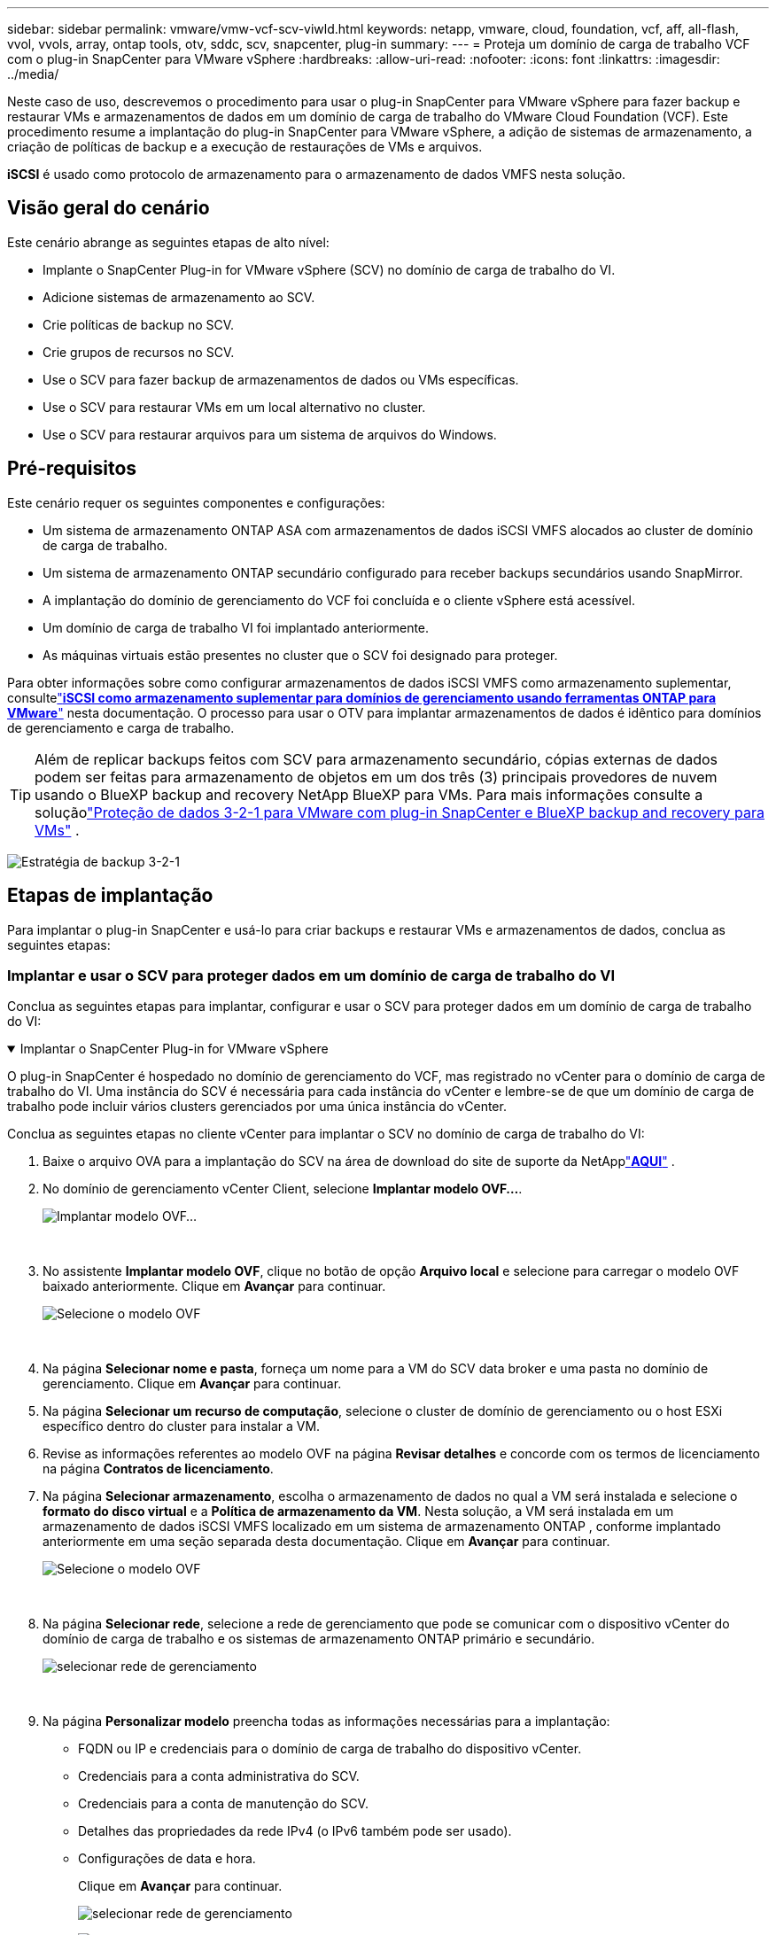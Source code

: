 ---
sidebar: sidebar 
permalink: vmware/vmw-vcf-scv-viwld.html 
keywords: netapp, vmware, cloud, foundation, vcf, aff, all-flash, vvol, vvols, array, ontap tools, otv, sddc, scv, snapcenter, plug-in 
summary:  
---
= Proteja um domínio de carga de trabalho VCF com o plug-in SnapCenter para VMware vSphere
:hardbreaks:
:allow-uri-read: 
:nofooter: 
:icons: font
:linkattrs: 
:imagesdir: ../media/


[role="lead"]
Neste caso de uso, descrevemos o procedimento para usar o plug-in SnapCenter para VMware vSphere para fazer backup e restaurar VMs e armazenamentos de dados em um domínio de carga de trabalho do VMware Cloud Foundation (VCF).  Este procedimento resume a implantação do plug-in SnapCenter para VMware vSphere, a adição de sistemas de armazenamento, a criação de políticas de backup e a execução de restaurações de VMs e arquivos.

*iSCSI* é usado como protocolo de armazenamento para o armazenamento de dados VMFS nesta solução.



== Visão geral do cenário

Este cenário abrange as seguintes etapas de alto nível:

* Implante o SnapCenter Plug-in for VMware vSphere (SCV) no domínio de carga de trabalho do VI.
* Adicione sistemas de armazenamento ao SCV.
* Crie políticas de backup no SCV.
* Crie grupos de recursos no SCV.
* Use o SCV para fazer backup de armazenamentos de dados ou VMs específicas.
* Use o SCV para restaurar VMs em um local alternativo no cluster.
* Use o SCV para restaurar arquivos para um sistema de arquivos do Windows.




== Pré-requisitos

Este cenário requer os seguintes componentes e configurações:

* Um sistema de armazenamento ONTAP ASA com armazenamentos de dados iSCSI VMFS alocados ao cluster de domínio de carga de trabalho.
* Um sistema de armazenamento ONTAP secundário configurado para receber backups secundários usando SnapMirror.
* A implantação do domínio de gerenciamento do VCF foi concluída e o cliente vSphere está acessível.
* Um domínio de carga de trabalho VI foi implantado anteriormente.
* As máquinas virtuais estão presentes no cluster que o SCV foi designado para proteger.


Para obter informações sobre como configurar armazenamentos de dados iSCSI VMFS como armazenamento suplementar, consultelink:vmw-vcf-mgmt-supplemental-iscsi.html["*iSCSI como armazenamento suplementar para domínios de gerenciamento usando ferramentas ONTAP para VMware*"] nesta documentação.  O processo para usar o OTV para implantar armazenamentos de dados é idêntico para domínios de gerenciamento e carga de trabalho.


TIP: Além de replicar backups feitos com SCV para armazenamento secundário, cópias externas de dados podem ser feitas para armazenamento de objetos em um dos três (3) principais provedores de nuvem usando o BlueXP backup and recovery NetApp BlueXP para VMs.  Para mais informações consulte a soluçãolink:vmw-vcf-321-data-protection.html["Proteção de dados 3-2-1 para VMware com plug-in SnapCenter e BlueXP backup and recovery para VMs"] .

image:vmware-vcf-asa-108.png["Estratégia de backup 3-2-1"]



== Etapas de implantação

Para implantar o plug-in SnapCenter e usá-lo para criar backups e restaurar VMs e armazenamentos de dados, conclua as seguintes etapas:



=== Implantar e usar o SCV para proteger dados em um domínio de carga de trabalho do VI

Conclua as seguintes etapas para implantar, configurar e usar o SCV para proteger dados em um domínio de carga de trabalho do VI:

.Implantar o SnapCenter Plug-in for VMware vSphere
[%collapsible%open]
====
O plug-in SnapCenter é hospedado no domínio de gerenciamento do VCF, mas registrado no vCenter para o domínio de carga de trabalho do VI.  Uma instância do SCV é necessária para cada instância do vCenter e lembre-se de que um domínio de carga de trabalho pode incluir vários clusters gerenciados por uma única instância do vCenter.

Conclua as seguintes etapas no cliente vCenter para implantar o SCV no domínio de carga de trabalho do VI:

. Baixe o arquivo OVA para a implantação do SCV na área de download do site de suporte da NetApplink:https://mysupport.netapp.com/site/products/all/details/scv/downloads-tab["*AQUI*"] .
. No domínio de gerenciamento vCenter Client, selecione *Implantar modelo OVF...*.
+
image:vmware-vcf-asa-046.png["Implantar modelo OVF..."]

+
{nbsp}

. No assistente *Implantar modelo OVF*, clique no botão de opção *Arquivo local* e selecione para carregar o modelo OVF baixado anteriormente. Clique em *Avançar* para continuar.
+
image:vmware-vcf-asa-047.png["Selecione o modelo OVF"]

+
{nbsp}

. Na página *Selecionar nome e pasta*, forneça um nome para a VM do SCV data broker e uma pasta no domínio de gerenciamento. Clique em *Avançar* para continuar.
. Na página *Selecionar um recurso de computação*, selecione o cluster de domínio de gerenciamento ou o host ESXi específico dentro do cluster para instalar a VM.
. Revise as informações referentes ao modelo OVF na página *Revisar detalhes* e concorde com os termos de licenciamento na página *Contratos de licenciamento*.
. Na página *Selecionar armazenamento*, escolha o armazenamento de dados no qual a VM será instalada e selecione o *formato do disco virtual* e a *Política de armazenamento da VM*.  Nesta solução, a VM será instalada em um armazenamento de dados iSCSI VMFS localizado em um sistema de armazenamento ONTAP , conforme implantado anteriormente em uma seção separada desta documentação. Clique em *Avançar* para continuar.
+
image:vmware-vcf-asa-048.png["Selecione o modelo OVF"]

+
{nbsp}

. Na página *Selecionar rede*, selecione a rede de gerenciamento que pode se comunicar com o dispositivo vCenter do domínio de carga de trabalho e os sistemas de armazenamento ONTAP primário e secundário.
+
image:vmware-vcf-asa-049.png["selecionar rede de gerenciamento"]

+
{nbsp}

. Na página *Personalizar modelo* preencha todas as informações necessárias para a implantação:
+
** FQDN ou IP e credenciais para o domínio de carga de trabalho do dispositivo vCenter.
** Credenciais para a conta administrativa do SCV.
** Credenciais para a conta de manutenção do SCV.
** Detalhes das propriedades da rede IPv4 (o IPv6 também pode ser usado).
** Configurações de data e hora.
+
Clique em *Avançar* para continuar.

+
image:vmware-vcf-asa-050.png["selecionar rede de gerenciamento"]

+
image:vmware-vcf-asa-051.png["selecionar rede de gerenciamento"]

+
image:vmware-vcf-asa-052.png["selecionar rede de gerenciamento"]

+
{nbsp}



. Por fim, na página *Pronto para concluir*, revise todas as configurações e clique em Concluir para iniciar a implantação.


====
.Adicionar sistemas de armazenamento ao SCV
[%collapsible%open]
====
Depois que o plug-in SnapCenter estiver instalado, conclua as seguintes etapas para adicionar sistemas de armazenamento ao SCV:

. O SCV pode ser acessado no menu principal do vSphere Client.
+
image:vmware-vcf-asa-053.png["Abra o plugin SnapCenter"]

+
{nbsp}

. Na parte superior da interface do SCV UI, selecione a instância correta do SCV que corresponde ao cluster vSphere a ser protegido.
+
image:vmware-vcf-asa-054.png["Selecione a instância correta"]

+
{nbsp}

. Navegue até *Sistemas de armazenamento* no menu à esquerda e clique em *Adicionar* para começar.
+
image:vmware-vcf-asa-055.png["Adicionar novo sistema de armazenamento"]

+
{nbsp}

. No formulário *Adicionar Sistema de Armazenamento*, preencha o endereço IP e as credenciais do sistema de armazenamento ONTAP a ser adicionado e clique em *Adicionar* para concluir a ação.
+
image:vmware-vcf-asa-056.png["Fornecer credenciais do sistema de armazenamento"]

+
{nbsp}

. Repita esse procedimento para quaisquer sistemas de armazenamento adicionais a serem gerenciados, incluindo quaisquer sistemas a serem usados como destinos de backup secundários.


====
.Configurar políticas de backup no SCV
[%collapsible%open]
====
Para obter mais informações sobre a criação de políticas de backup do SCV, consultelink:https://docs.netapp.com/us-en/sc-plugin-vmware-vsphere/scpivs44_create_backup_policies_for_vms_and_datastores.html["Crie políticas de backup para VMs e armazenamentos de dados"] .

Conclua as seguintes etapas para criar uma nova política de backup:

. No menu à esquerda, selecione *Políticas* e clique em *Criar* para começar.
+
image:vmware-vcf-asa-057.png["Criar nova política"]

+
{nbsp}

. No formulário *Nova Política de Backup*, forneça um *Nome* e uma *Descrição* para a política, a *Frequência* em que os backups ocorrerão e o período de *Retenção* que especifica por quanto tempo o backup será retido.
+
*Período de bloqueio* permite que o recurso ONTAP SnapLock crie instantâneos à prova de violação e permite a configuração do período de bloqueio.

+
Para *Replicação* Selecione para atualizar os relacionamentos SnapMirror ou SnapVault subjacentes para o volume de armazenamento ONTAP .

+

TIP: A replicação do SnapMirror e do SnapVault são semelhantes, pois ambas utilizam a tecnologia ONTAP SnapMirror para replicar de forma assíncrona volumes de armazenamento para um sistema de armazenamento secundário para maior proteção e segurança.  Para relacionamentos SnapMirror , o cronograma de retenção especificado na política de backup do SCV regerá a retenção para o volume primário e secundário.  Com os relacionamentos do SnapVault , um cronograma de retenção separado pode ser estabelecido no sistema de armazenamento secundário para cronogramas de retenção de longo prazo ou diferentes.  Nesse caso, o rótulo do instantâneo é especificado na política de backup do SCV e na política associada ao volume secundário, para identificar a quais volumes aplicar o cronograma de retenção independente.

+
Escolha quaisquer opções avançadas adicionais e clique em *Adicionar* para criar a política.

+
image:vmware-vcf-asa-058.png["Preencha os detalhes da apólice"]



====
.Criar grupos de recursos no SCV
[%collapsible%open]
====
Para obter mais informações sobre a criação de Grupos de Recursos SCV, consultelink:https://docs.netapp.com/us-en/sc-plugin-vmware-vsphere/scpivs44_create_resource_groups_for_vms_and_datastores.html["Criar grupos de recursos"] .

Conclua as seguintes etapas para criar um novo grupo de recursos:

. No menu à esquerda, selecione *Grupos de recursos* e clique em *Criar* para começar.
+
image:vmware-vcf-asa-059.png["Criar novo grupo de recursos"]

+
{nbsp}

. Na página *Informações gerais e notificação*, forneça um nome para o grupo de recursos, configurações de notificação e quaisquer opções adicionais para a nomenclatura dos instantâneos.
. Na página *Recurso*, selecione os armazenamentos de dados e as VMs a serem protegidas no grupo de recursos. Clique em *Avançar* para continuar.
+

TIP: Mesmo quando apenas VMs específicas são selecionadas, todo o armazenamento de dados sempre é feito backup.  Isso ocorre porque o ONTAP tira instantâneos do volume que hospeda o armazenamento de dados.  No entanto, observe que selecionar apenas VMs específicas para backup limita a capacidade de restauração apenas para essas VMs.

+
image:vmware-vcf-asa-060.png["Selecione os recursos para backup"]

+
{nbsp}

. Na página *Discos de abrangência*, selecione a opção de como lidar com VMs com VMDKs que abrangem vários armazenamentos de dados. Clique em *Avançar* para continuar.
+
image:vmware-vcf-asa-061.png["Selecione a opção de armazenamento de dados abrangente"]

+
{nbsp}

. Na página *Políticas*, selecione uma política criada anteriormente ou várias políticas que serão usadas com este grupo de recursos. Clique em *Avançar* para continuar.
+
image:vmware-vcf-asa-062.png["Selecione políticas"]

+
{nbsp}

. Na página *Agendamentos*, estabeleça quando o backup será executado configurando a recorrência e a hora do dia. Clique em *Avançar* para continuar.
+
image:vmware-vcf-asa-063.png["Selecione o cronograma"]

+
{nbsp}

. Por fim, revise o *Resumo* e clique em *Concluir* para criar o grupo de recursos.
+
image:vmware-vcf-asa-064.png["Revise o resumo e crie um grupo de recursos"]

+
{nbsp}

. Com o grupo de recursos criado, clique no botão *Executar agora* para executar o primeiro backup.
+
image:vmware-vcf-asa-065.png["Revise o resumo e crie um grupo de recursos"]

+
{nbsp}

. Navegue até o *Painel* e, em *Atividades recentes do trabalho*, clique no número ao lado de *ID do trabalho* para abrir o monitor de trabalhos e visualizar o andamento do trabalho em execução.
+
image:vmware-vcf-asa-066.png["Ver o andamento do trabalho de backup"]



====


==== Use o SCV para restaurar VMs, VMDKs e arquivos

O plug-in SnapCenter permite restaurações de VMs, VMDKs, arquivos e pastas de backups primários ou secundários.

As VMs podem ser restauradas para o host original, para um host alternativo no mesmo vCenter Server ou para um host ESXi alternativo gerenciado pelo mesmo vCenter ou qualquer vCenter no modo vinculado.

VMs vVol podem ser restauradas para o host original.

VMDKs em VMs tradicionais podem ser restaurados no armazenamento de dados original ou em um alternativo.

VMDKs em VMs vVol podem ser restaurados para o armazenamento de dados original.

Arquivos e pastas individuais em uma sessão de restauração de arquivos de convidado podem ser restaurados, o que anexa uma cópia de backup de um disco virtual e restaura os arquivos ou pastas selecionados.

Conclua as etapas a seguir para restaurar VMs, VMDKs ou pastas individuais.

.Restaurar VMs usando o plug-in SnapCenter
[%collapsible%open]
====
Conclua as seguintes etapas para restaurar uma VM com SCV:

. Navegue até a VM a ser restaurada no cliente vSphere, clique com o botão direito e navegue até * SnapCenter Plug-in for VMware vSphere*.  Selecione *Restaurar* no submenu.
+
image:vmware-vcf-asa-067.png["Selecione para restaurar a VM"]

+

TIP: Uma alternativa é navegar até o armazenamento de dados no inventário e, na guia *Configurar*, ir para * SnapCenter Plug-in for VMware vSphere > Backups*.  No backup escolhido, selecione as VMs a serem restauradas.

+
image:vmware-vcf-asa-068.png["Navega pelos backups do armazenamento de dados"]

+
{nbsp}

. No assistente *Restaurar* selecione o backup a ser usado. Clique em *Avançar* para continuar.
+
image:vmware-vcf-asa-069.png["Selecione o backup a ser usado"]

+
{nbsp}

. Na página *Selecionar escopo* preencha todos os campos obrigatórios:
+
** *Restaurar escopo* - Selecione para restaurar toda a máquina virtual.
** *Reiniciar VM* - Escolha se deseja iniciar a VM após a restauração.
** *Restaurar local* - Escolha restaurar para o local original ou para um local alternativo.  Ao escolher o local alternativo, selecione as opções de cada um dos campos:
+
*** *Servidor vCenter de destino* - vCenter local ou vCenter alternativo no modo vinculado
*** *Host ESXi de destino*
*** *Rede*
*** *Nome da VM após restauração*
*** *Selecione o armazenamento de dados:*
+
image:vmware-vcf-asa-070.png["Selecione opções de escopo de restauração"]

+
{nbsp}

+
Clique em *Avançar* para continuar.





. Na página *Selecionar local*, escolha restaurar a VM do sistema de armazenamento ONTAP primário ou secundário. Clique em *Avançar* para continuar.
+
image:vmware-vcf-asa-071.png["Selecione o local de armazenamento"]

+
{nbsp}

. Por fim, revise o *Resumo* e clique em *Concluir* para iniciar o trabalho de restauração.
+
image:vmware-vcf-asa-072.png["Clique em Concluir para iniciar o trabalho de restauração"]

+
{nbsp}

. O progresso do trabalho de restauração pode ser monitorado no painel *Tarefas recentes* no vSphere Client e no monitor de tarefas no SCV.
+
image:vmware-vcf-asa-073.png["Monitorar o trabalho de restauração"]



====
.Restaurar VMDKs usando o plug-in SnapCenter
[%collapsible%open]
====
O ONTAP Tools permite a restauração completa de VMDKs para seu local original ou a capacidade de anexar um VMDK como um novo disco a um sistema host.  Neste cenário, um VMDK será anexado a um host Windows para acessar o sistema de arquivos.

Para anexar um VMDK de um backup, conclua as seguintes etapas:

. No vSphere Client, navegue até uma VM e, no menu *Ações*, selecione * SnapCenter Plug-in for VMware vSphere > Anexar disco(s) virtual(is)*.
+
image:vmware-vcf-asa-080.png["Selecione Anexar Disco(s) Virtual(is)"]

+
{nbsp}

. No assistente *Anexar disco(s) virtual(is)*, selecione a instância de backup a ser usada e o VMDK específico a ser anexado.
+
image:vmware-vcf-asa-081.png["Selecione anexar configurações de disco virtual"]

+

TIP: As opções de filtro podem ser usadas para localizar backups e exibir backups de sistemas de armazenamento primário e secundário.

+
image:vmware-vcf-asa-082.png["Anexar filtro de disco(s) virtual(is)"]

+
{nbsp}

. Depois de selecionar todas as opções, clique no botão *Anexar* para iniciar o processo de restauração e anexar o VMDK ao host.
. Após a conclusão do procedimento de anexação, o disco poderá ser acessado a partir do sistema operacional do host.  Neste caso, o SCV anexou o disco com seu sistema de arquivos NTFS à unidade E: do nosso Windows SQL Server e os arquivos de banco de dados SQL no sistema de arquivos podem ser acessados pelo Explorador de Arquivos.
+
image:vmware-vcf-asa-083.png["Acessar o sistema de arquivos do Windows"]



====
.Restauração do sistema de arquivos convidado usando o plug-in SnapCenter
[%collapsible%open]
====
O ONTAP Tools oferece restaurações de sistemas de arquivos convidados a partir de um VMDK em sistemas operacionais Windows Server.  Isso é realizado centralmente a partir da interface do plug-in SnapCenter .

Para obter informações detalhadas, consultelink:https://docs.netapp.com/us-en/sc-plugin-vmware-vsphere/scpivs44_restore_guest_files_and_folders_overview.html["Restaurar arquivos e pastas de convidados"] no site de documentação do SCV.

Para executar uma restauração do sistema de arquivos convidado para um sistema Windows, conclua as seguintes etapas:

. O primeiro passo é criar credenciais Executar Como para fornecer acesso ao sistema host Windows.  No vSphere Client, navegue até a interface do plug-in CSV e clique em *Guest File Restore* no menu principal.
+
image:vmware-vcf-asa-084.png["Abrir restauração de arquivo de convidado"]

+
{nbsp}

. Em *Executar como credenciais*, clique no ícone *+* para abrir a janela *Executar como credenciais*.
. Preencha um nome para o registro de credenciais, um nome de usuário e uma senha de administrador para o sistema Windows e, em seguida, clique no botão *Selecionar VM* para selecionar uma VM proxy opcional a ser usada para a restauração.image:vmware-vcf-asa-085.png["Executar como janela de credenciais"]
+
{nbsp}

. Na página Proxy VM, forneça um nome para a VM e localize-a pesquisando por host ESXi ou por nome.  Depois de selecionado, clique em *Salvar*.
+
image:vmware-vcf-asa-086.png["Localizar VM na página Proxy VM"]

+
{nbsp}

. Clique em *Salvar* novamente na janela *Executar como credenciais* para concluir o salvamento do registro.
. Em seguida, navegue até uma VM no inventário.  No menu *Ações* ou clicando com o botão direito do mouse na VM, selecione * SnapCenter Plug-in for VMware vSphere > Restauração de arquivo convidado*.
+
image:vmware-vcf-asa-087.png["Abra o assistente de restauração de arquivo de convidado"]

+
{nbsp}

. Na página *Escopo de restauração* do assistente *Restauração de arquivo de convidado*, selecione o backup a ser restaurado, o VMDK específico e o local (primário ou secundário) para restaurar o VMDK. Clique em *Avançar* para continuar.
+
image:vmware-vcf-asa-088.png["Escopo de restauração do arquivo convidado"]

+
{nbsp}

. Na página *Detalhes do convidado*, selecione usar *VM convidada* ou *Usar VM proxy de restauração de arquivo do convidado* para a restauração.  Além disso, preencha as configurações de notificação por e-mail aqui, se desejar. Clique em *Avançar* para continuar.
+
image:vmware-vcf-asa-089.png["Detalhes do arquivo de convidado"]

+
{nbsp}

. Por fim, revise a página *Resumo* e clique em *Concluir* para iniciar a sessão de Restauração do Sistema de Arquivos Convidado.
. De volta à interface do plug-in SnapCenter , navegue até *Guest File Restore* novamente e visualize a sessão em execução em *Guest Session Monitor*.  Clique no ícone em *Navegar pelos arquivos* para continuar.
+
image:vmware-vcf-asa-090.png["Monitor de sessão de convidado"]

+
{nbsp}

. No assistente *Guest File Browse*, selecione a pasta ou os arquivos a serem restaurados e o local do sistema de arquivos para restaurá-los.  Por fim, clique em *Restaurar* para iniciar o processo de *Restauração*.
+
image:vmware-vcf-asa-091.png["Navegação de arquivo de convidado 1"]

+
image:vmware-vcf-asa-092.png["Navegação de arquivo de convidado 2"]

+
{nbsp}

. O trabalho de restauração pode ser monitorado no painel de tarefas do vSphere Client.


====


== Informações adicionais

Para obter informações sobre como configurar o VCF, consulte https://techdocs.broadcom.com/us/en/vmware-cis/vcf.html["Documentação do VMware Cloud Foundation"] .

Para obter informações sobre como configurar sistemas de armazenamento ONTAP , consulte o https://docs.netapp.com/us-en/ontap["Documentação do ONTAP 9"] centro.

Para obter informações sobre como usar o SnapCenter Plug-in for VMware vSphere, consulte o https://docs.netapp.com/us-en/sc-plugin-vmware-vsphere/["Documentação do SnapCenter Plug-in for VMware vSphere"] .
